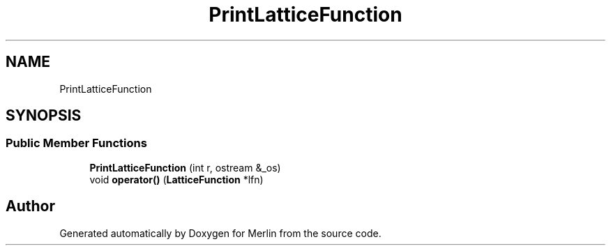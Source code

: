 .TH "PrintLatticeFunction" 3 "Fri Aug 4 2017" "Version 5.02" "Merlin" \" -*- nroff -*-
.ad l
.nh
.SH NAME
PrintLatticeFunction
.SH SYNOPSIS
.br
.PP
.SS "Public Member Functions"

.in +1c
.ti -1c
.RI "\fBPrintLatticeFunction\fP (int r, ostream &_os)"
.br
.ti -1c
.RI "void \fBoperator()\fP (\fBLatticeFunction\fP *lfn)"
.br
.in -1c

.SH "Author"
.PP 
Generated automatically by Doxygen for Merlin from the source code\&.

